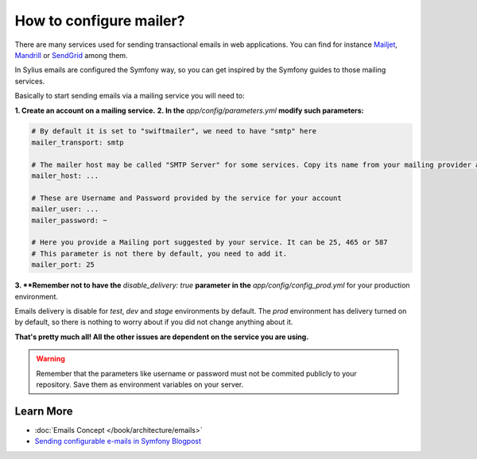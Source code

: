 How to configure mailer?
========================

There are many services used for sending transactional emails in web applications. You can find for instance
`Mailjet <https://www.mailjet.com>`_, `Mandrill <http://www.mandrill.com>`_ or `SendGrid <https://sendgrid.com>`_ among them.

In Sylius emails are configured the Symfony way, so you can get inspired by the Symfony guides to those mailing services.

Basically to start sending emails via a mailing service you will need to:

**1. Create an account on a mailing service.**
**2. In the** `app/config/parameters.yml` **modify such parameters:**

.. code-block:: yaml

    # By default it is set to "swiftmailer", we need to have "smtp" here
    mailer_transport: smtp

    # The mailer host may be called "SMTP Server" for some services. Copy its name from your mailing provider and paste here.
    mailer_host: ...

    # These are Username and Password provided by the service for your account
    mailer_user: ...
    mailer_password: ~

    # Here you provide a Mailing port suggested by your service. It can be 25, 465 or 587
    # This parameter is not there by default, you need to add it.
    mailer_port: 25

**3. **Remember not to have the** `disable_delivery: true` **parameter in the** `app/config/config_prod.yml` for your production environment.

Emails delivery is disable for `test`, `dev` and `stage` environments by default. The `prod` environment has delivery turned
on by default, so there is nothing to worry about if you did not change anything about it.

**That's pretty much all! All the other issues are dependent on the service you are using.**

.. warning::

    Remember that the parameters like username or password must not be commited publicly to your repository.
    Save them as environment variables on your server.

Learn More
----------

* :doc:`Emails Concept </book/architecture/emails>`
* `Sending configurable e-mails in Symfony Blogpost <http://sylius.org/blog/sending-configurable-e-mails-in-symfony>`_

